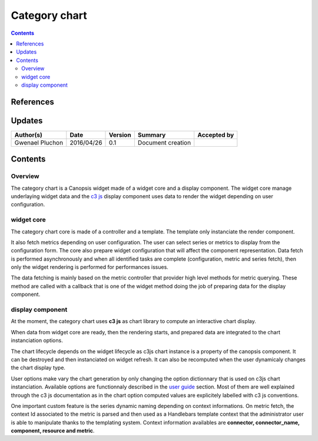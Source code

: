 .. _ED__categorychart:

===========================
Category chart
===========================


.. contents::
   :depth: 3


References
==========

Updates
=======

.. csv-table::
   :header: "Author(s)", "Date", "Version", "Summary", "Accepted by"

   "Gwenael Pluchon", "2016/04/26", "0.1", "Document creation", ""

Contents
========

Overview
--------

The category chart is a Canopsis widget made of a widget core and a display component. The widget core manage underlaying widget data and the `c3 js <http://c3js.org>`_ display component uses data to render the widget depending on user configuration.


widget core
-----------

The category chart core is made of a controller and a template. The template only instanciate the render component.

It also fetch metrics depending on user configuration. The user can select series or metrics to display from the configuration form. The core also prepare widget configuration that will affect the component representation. Data fetch is performed asynchronously and when all identified tasks are complete (configuration, metric and series fetch), then only the widget rendering is performed for performances issues.

The data fetching is mainly based on the metric controller that provider high level methods for metric querying. These method are called with a callback that is one of the widget method doing the job of preparing data for the display component.

display component
-----------------

At the moment, the category chart uses **c3 js** as chart library to compute an interactive chart display.

When data from widget core are ready, then the rendering starts, and prepared data are integrated to the chart instanciation options.

The chart lifecycle depends on the widget lifecycle as c3js chart instance is a property of the canopsis component. It can be destroyed and then instanciated on widget refresh. It can also be recomputed when the user dynamicaly changes the chart display type.

User options make vary the chart generation by only changing the option dictionnary that is used on c3js chart instanciation. Available options are functionnaly described in the `user guide <../../../user-guide/UI/widgets/categorychart.html>`_ section. Most of them are well explained through the c3 js documentation as in the chart option computed values are explicitely labelled with c3 js conventions.

One important custom feature is the series dynamic naming depending on context informations. On metric fetch, the context Id associated to the metric is parsed and then used as a Handlebars template context that the administrator user is able to manipulate thanks to the templating system. Context information availables are **connector, connector_name, component, resource and metric**.

